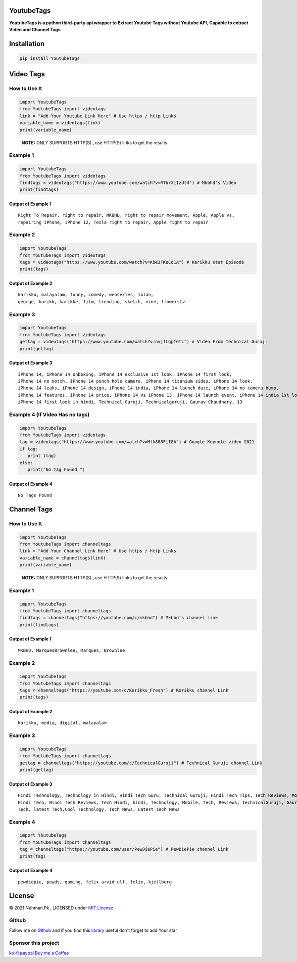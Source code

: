 YoutubeTags
===========

**YoutubeTags is a python third-party api wrapper to Extract Youtube
Tags without Youtube API**, **Capable to extract Video and Channel
Tags**

|Downloads| |CodeQL| |Supported Versions| |GitHub| |PyPI| |Documentation
Status| |PyPI - Downloads| |Upload to PIP| |PyPI - Format|

.. |Downloads| image:: https://static.pepy.tech/personalized-badge/youtubetags?period=total&units=abbreviation&left_color=grey&right_color=yellow&left_text=Downloads
   :target: https://pepy.tech/project/youtubetags
.. |CodeQL| image:: https://github.com/nuhmanpk/YoutubeTags/actions/workflows/codeql-analysis.yml/badge.svg
   :target: https://github.com/nuhmanpk/YoutubeTags/actions/workflows/codeql-analysis.yml
.. |Supported Versions| image:: https://img.shields.io/pypi/pyversions/Youtubetags.svg
   :target: https://pypi.org/project/YoutubeTags
.. |GitHub| image:: https://img.shields.io/github/license/nuhmanpk/YoutubeTags
.. |PyPI| image:: https://img.shields.io/pypi/v/youtubetags
.. |Documentation Status| image:: https://readthedocs.org/projects/youtubetags/badge/?version=latest
   :target: https://youtubetags.readthedocs.io/en/latest/?badge=latest
.. |PyPI - Downloads| image:: https://img.shields.io/pypi/dm/YoutubeTags
.. |Upload to PIP| image:: https://github.com/nuhmanpk/YoutubeTags/actions/workflows/Pypi-uploads.yml/badge.svg?branch=main&event=workflow_dispatch
   :target: https://github.com/nuhmanpk/YoutubeTags/actions/workflows/Pypi-uploads.yml
.. |PyPI - Format| image:: https://img.shields.io/pypi/format/YoutubeTags


Installation
============

.. code:: python

   pip install YoutubeTags

Video Tags
==========

How to Use It
-------------

.. code:: python

   import YoutubeTags
   from YoutubeTags import videotags
   link = "Add Your Youtube Link Here" # Use https / http Links
   variable_name = videotags(link)
   print(variable_name)

..

   **NOTE:** ONLY SUPPORTS HTTP(S) , use HTTP(S) links to get the
   results

Example 1
---------

.. code:: python

   import YoutubeTags
   from YoutubeTags import videotags
   findtags = videotags("https://www.youtube.com/watch?v=RTbrXiIzUt4") # Mkbhd's Video
   print(findtags)

Output of Example 1
~~~~~~~~~~~~~~~~~~~

::

   Right To Repair, right to repair, MKBHD, right to repair movement, Apple, Apple vs, 
   repairing iPhone, iPhone 12, Tesla right to repair, Apple right to repair

Example 2
---------

.. code:: python

   import YoutubeTags
   from YoutubeTags import videotags
   tags = videotags("https://www.youtube.com/watch?v=Kbe3FKeCd1A") # Karikku star Episode
   print(tags)

Output of Example 2
~~~~~~~~~~~~~~~~~~~

::

   karikku, malayalam, funny, comedy, webseries, lolan,
   george, karikk, karikke, film, trending, sketch, vine, flowerstv

Example 3
---------

.. code:: python

   import YoutubeTags
   from YoutubeTags import videotags
   gettag = videotags("https://www.youtube.com/watch?v=nvjILgpf6tc") # Video From Technical Guruji
   print(gettag)

Output of Example 3
~~~~~~~~~~~~~~~~~~~

::

   iPhone 14, iPhone 14 Unboxing, iPhone 14 exclusive 1st look, iPhone 14 first look,
   iPhone 14 no notch, iPhone 14 punch hole camera, iPhone 14 titanium sides, iPhone 14 look, 
   iPhone 14 leaks, iPhone 14 design, iPhone 14 india, iPhone 14 launch date, iPhone 14 no camera bump,
   iPhone 14 features, iPhone 14 price, iPhone 14 vs iPhone 13, iPhone 14 launch event, iPhone 14 india 1st look, 
   iPhone 14 first look in hindi, Technical Guruji, Technicalguruji, Gaurav Chaudhary, 13

Example 4 (If Video Has no tags)
--------------------------------

.. code:: python

   import YoutubeTags
   from YoutubeTags import videotags
   tag = videotags("https://www.youtube.com/watch?v=Mlk888FiI8A") # Google Keynote video 2021 
   if tag:
      print (tag)
   else:
      print("No Tag Found ")

Output of Example 4
~~~~~~~~~~~~~~~~~~~

::

   No Tags Found

Channel Tags
============

How to Use It
-------------

.. code:: python

   import YoutubeTags
   from YoutubeTags import channeltags
   link = "Add Your Channel Link Here" # Use https / http Links
   variable_name = channeltags(link)
   print(variable_name)

..

   **NOTE:** ONLY SUPPORTS HTTP(S) , use HTTP(S) links to get the
   results

Example 1
---------

.. code:: python

   import YoutubeTags
   from YoutubeTags import channeltags
   findtags = channeltags("https://youtube.com/c/mkbhd") # Mkbhd's channel Link
   print(findtags)

Output of Example 1
~~~~~~~~~~~~~~~~~~~

::

    MKBHD, MarquesBrownlee, Marques, Brownlee 

Example 2
---------

.. code:: python

   import YoutubeTags
   from YoutubeTags import channeltags
   tags = channeltags("https://youtube.com/c/Karikku_Fresh") # Karikku channel Link
   print(tags)

Output of Example 2
~~~~~~~~~~~~~~~~~~~

::

    karikku, media, digital, malayalam

Example 3
---------

.. code:: python

   import YoutubeTags
   from YoutubeTags import channeltags
   gettag = channeltags("https://youtube.com/c/TechnicalGuruji") # Technical Guruji channel Link
   print(gettag)

Output of Example 3
~~~~~~~~~~~~~~~~~~~

::

    Hindi Technology, Technology in Hindi, Hindi Tech Guru, Technical Guruji, Hindi Tech Tips, Tech Reviews, Mobile Tips and Tricks, Technology Explained,
    Hindi Tech, Hindi Tech Reviews, Tech Hindi, hindi, Technology, Mobile, tech, Reviews, TechnicalGuruji, Gaurav Chaudhary, Smartphones, Mobile Phones,
    Tech, latest Tech,Cool Technology, Tech News, Latest Tech News 

Example 4
---------

.. code:: python

   import YoutubeTags
   from YoutubeTags import channeltags
   tag = channeltags("https://youtube.com/user/PewDiePie") # PewDiePie channel Link
   print(tag)

Output of Example 4
~~~~~~~~~~~~~~~~~~~

::

     pewdiepie, pewds, gaming, felix arvid ulf, felix, kjellberg 

License
=======

© 2021 Nuhman Pk , LICENSED under `MIT License`_\ 

Github
------

Follow me on `Github`_ and if you find this `library`_ useful don't
forget to add Your star

Sponsor this project
--------------------

`ko-fi`_\  `paypal`_\  `Buy me a Coffee`_

.. _MIT License: https://github.com/nuhmanpk/YoutubeTags/blob/main/LICENSE
.. _Github: https://www.github.com/nuhmanpk
.. _library: https://github.com/nuhmanpk/YoutubeTags
.. _ko-fi: https://ko-fi.com/nuhmanpk
.. _paypal: https://www.paypal.me/nuhmanpk
.. _Buy me a Coffee: https://www.buymeacoffee.com/nuhmanpk
